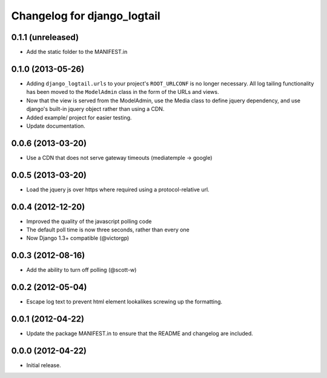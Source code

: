 ============================
Changelog for django_logtail
============================

0.1.1 (unreleased)
------------------

- Add the static folder to the MANIFEST.in


0.1.0 (2013-05-26)
------------------

- Adding ``django_logtail.urls`` to your project's ``ROOT_URLCONF`` is no
  longer necessary. All log tailing functionality has been moved to the
  ``ModelAdmin`` class in the form of the URLs and views.
- Now that the view is served from the ModelAdmin, use the Media class to define
  jquery dependency, and use django's built-in jquery object rather than using a
  CDN.
- Added example/ project for easier testing.
- Update documentation.


0.0.6 (2013-03-20)
------------------

- Use a CDN that does not serve gateway timeouts (mediatemple -> google)


0.0.5 (2013-03-20)
------------------

- Load the jquery js over https where required using a protocol-relative url.


0.0.4 (2012-12-20)
------------------

- Improved the quality of the javascript polling code
- The default poll time is now three seconds, rather than every one
- Now Django 1.3+ compatible (@victorgp)


0.0.3 (2012-08-16)
------------------

- Add the ability to turn off polling (@scott-w)


0.0.2 (2012-05-04)
------------------

- Escape log text to prevent html element lookalikes screwing up the formatting.


0.0.1 (2012-04-22)
------------------

- Update the package MANIFEST.in to ensure that the README and changelog are
  included.


0.0.0 (2012-04-22)
------------------

- Initial release.
